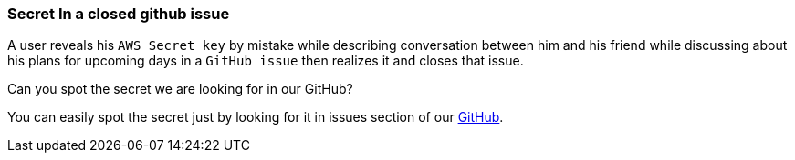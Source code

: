 === Secret In a closed github issue
A user reveals his `AWS Secret key` by mistake while describing conversation between him and his friend while discussing about his plans for upcoming days in a `GitHub issue` then realizes it and closes that issue.

Can you spot the secret we are looking for in our GitHub?

You can easily spot the secret just by looking for it in issues section of our https://github.com/OWASP/wrongsecrets/issues[GitHub].
